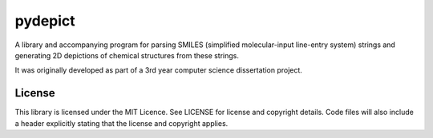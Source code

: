 pydepict
========

A library and accompanying program for parsing SMILES (simplified molecular-input line-entry system) strings and generating 2D depictions of chemical structures from these strings.

It was originally developed as part of a 3rd year computer science dissertation project.

License
-------

This library is licensed under the MIT Licence. See LICENSE for license and copyright details. Code files will also include a header explicitly stating that the license and copyright applies.
